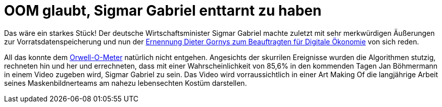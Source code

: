 = OOM glaubt, Sigmar Gabriel enttarnt zu haben

Das wäre ein starkes Stück! Der deutsche Wirtschaftsminister Sigmar Gabriel machte zuletzt mit sehr merkwürdigen Äußerungen zur Vorratsdatenspeicherung und nun der https://netzpolitik.org/2015/bmwi-lobbyist-der-musikindustrie-wird-beauftragter-fuer-digitale-oekonomie/[Ernennung Dieter Gornys zum Beauftragten für Digitale Ökonomie] von sich reden.

All das konnte dem http://dasweissschesammelsurium.de/OOM.html[Orwell-O-Meter] natürlich nicht entgehen. Angesichts der skurrilen Ereignisse wurden die Algorithmen stutzig, rechneten hin und her und errechneten, dass mit einer Wahrscheinlichkeit von 85,6% in den kommenden Tagen Jan Böhmermann in einem Video zugeben wird, Sigmar Gabriel zu sein. Das Video wird vorraussichtlich in einer Art Making Of die langjährige Arbeit seines Maskenbildnerteams am nahezu lebensechten Kostüm darstellen.
